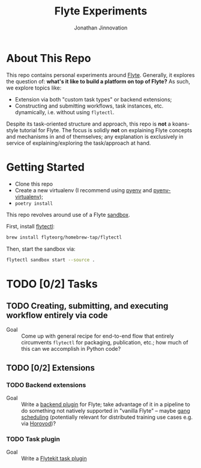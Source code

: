 #+TITLE: Flyte Experiments
#+AUTHOR: Jonathan Jinnovation

* About This Repo

  This repo contains personal experiments around [[https://flyte.org][Flyte]]. Generally, it explores
  the question of: *what's it like to build a platform on top of Flyte?* As
  such, we explore topics like:

  - Extension via both "custom task types" or backend extensions;
  - Constructing and submitting workflows, task instances, etc. dynamically,
    i.e. without using =flytectl=.


  Despite its task-oriented structure and approach, this repo is *not* a
  koans-style tutorial for Flyte. The focus is solidly *not* on explaining Flyte
  concepts and mechanisms in and of themselves; any explanation is exclusively
  in service of explaining/exploring the task/approach at hand.

* Getting Started

  - Clone this repo
  - Create a new virtualenv (I recommend using [[https://github.com/pyenv/pyenv][pyenv]] and [[https://github.com/pyenv/pyenv-virtualenv][pyenv-virtualenv]]);
  - =poetry install=


  This repo revolves around use of a Flyte [[https://docs.flyte.org/projects/flytectl/en/latest/gen/flytectl_sandbox_start.html][sandbox]].

  First, install [[https://docs.flyte.org/projects/flytectl/en/latest/gen/flytectl.html#flytectl][flytectl]]:

   #+begin_src bash
     brew install flyteorg/homebrew-tap/flytectl
   #+end_src

   Then, start the sandbox via:

   #+begin_src bash
     flytectl sandbox start --source .
   #+end_src

* TODO [0/2] Tasks

** TODO Creating, submitting, and executing workflow entirely via code

   - Goal :: Come up with general recipe for end-to-end flow that entirely
     circumvents =flytectl= for packaging, publication, etc.; how much of this
     can we accomplish in Python code?

** TODO [0/2] Extensions

*** TODO Backend extensions

    - Goal :: Write a [[https://docs.flyte.org/projects/cookbook/en/latest/auto/core/extend_flyte/backend_plugins.html][backend plugin]] for Flyte; take advantage of it in a
      pipeline to do something not natively supported in "vanilla Flyte" --
      maybe [[https://en.wikipedia.org/wiki/Gang_scheduling][gang scheduling]] (potentially relevant for distributed training use
      cases e.g. via [[https://horovod.readthedocs.io/en/latest/][Horovod]])?

*** TODO Task plugin

    - Goal :: Write a [[https://docs.flyte.org/projects/cookbook/en/latest/auto/core/extend_flyte/custom_task_plugin.html][Flytekit task plugin]]
